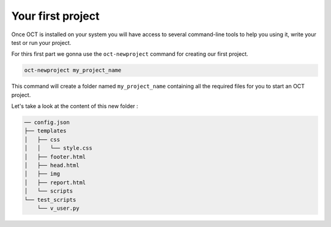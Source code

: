 Your first project
==================

Once OCT is installed on your system you will have access to several command-line tools
to help you using it, write your test or run your project.

For thirs first part we gonna use the ``oct-newproject`` command for creating our first project.

.. code-block:: sh

    oct-newproject my_project_name

This command will create a folder named ``my_project_name`` containing all the required
files for you to start an OCT project.

Let's take a look at the content of this new folder :

.. code-block:: sh

    ── config.json
    ├── templates
    │   ├── css
    │   │   └── style.css
    │   ├── footer.html
    │   ├── head.html
    │   ├── img
    │   ├── report.html
    │   └── scripts
    └── test_scripts
        └── v_user.py


